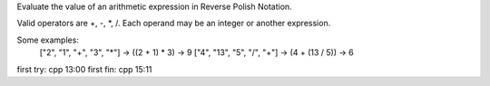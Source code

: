 Evaluate the value of an arithmetic expression in Reverse Polish Notation.

Valid operators are +, -, *, /. Each operand may be an integer or another expression.

Some examples:
  ["2", "1", "+", "3", "*"] -> ((2 + 1) * 3) -> 9
  ["4", "13", "5", "/", "+"] -> (4 + (13 / 5)) -> 6

first try:  cpp  13:00
first fin:  cpp  15:11
